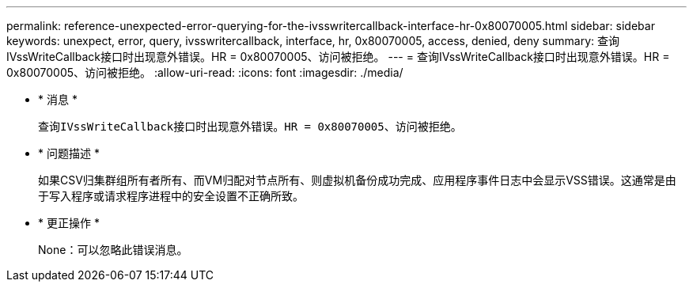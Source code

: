---
permalink: reference-unexpected-error-querying-for-the-ivsswritercallback-interface-hr-0x80070005.html 
sidebar: sidebar 
keywords: unexpect, error, query, ivsswritercallback, interface, hr, 0x80070005, access, denied, deny 
summary: 查询IVssWriteCallback接口时出现意外错误。HR = 0x80070005、访问被拒绝。 
---
= 查询IVssWriteCallback接口时出现意外错误。HR = 0x80070005、访问被拒绝。
:allow-uri-read: 
:icons: font
:imagesdir: ./media/


* * 消息 *
+
`查询IVssWriteCallback接口时出现意外错误。HR = 0x80070005、访问被拒绝。`

* * 问题描述 *
+
如果CSV归集群组所有者所有、而VM归配对节点所有、则虚拟机备份成功完成、应用程序事件日志中会显示VSS错误。这通常是由于写入程序或请求程序进程中的安全设置不正确所致。

* * 更正操作 *
+
None：可以忽略此错误消息。


